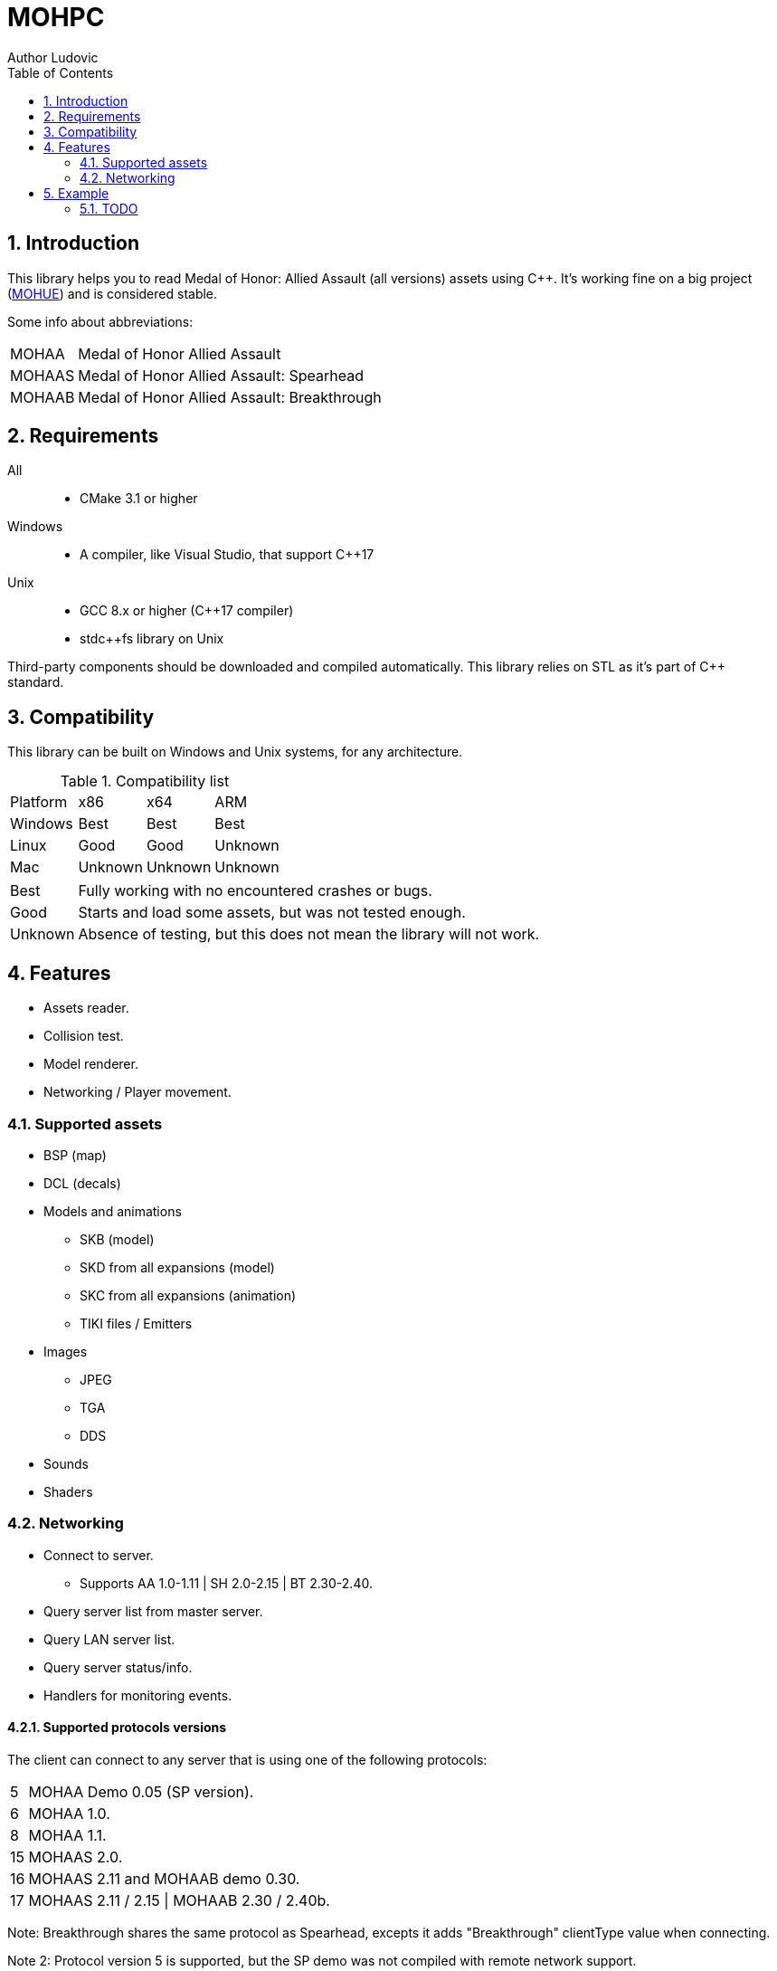 :source-highlighter: rouge
:rouge-style: pastie

= MOHPC
Author Ludovic
:toc:
:sectnums:

== Introduction

This library helps you to read Medal of Honor: Allied Assault (all versions) assets using C++. It's working fine on a big project (link:https://moh-rises.com/[MOHUE]) and is considered stable.

Some info about abbreviations:

[horizontal]
MOHAA:: Medal of Honor Allied Assault
MOHAAS:: Medal of Honor Allied Assault: Spearhead
MOHAAB:: Medal of Honor Allied Assault: Breakthrough

== Requirements

All::
- CMake 3.1 or higher

Windows::
- A compiler, like Visual Studio, that support C++17

Unix::
- GCC 8.x or higher (C++17 compiler)
- stdc++fs library on Unix

Third-party components should be downloaded and compiled automatically.
This library relies on STL as it's part of C++ standard.

== Compatibility

This library can be built on Windows and Unix systems, for any architecture.

.Compatibility list
|===
| Platform | x86     | x64      | ARM
| Windows  | Best    | Best     | Best
| Linux    | Good    | Good     | Unknown 
| Mac      | Unknown | Unknown  | Unknown
|===

[horizontal]
Best:: Fully working with no encountered crashes or bugs.

Good:: Starts and load some assets, but was not tested enough.

Unknown:: Absence of testing, but this does not mean the library will not work.

== Features

* Assets reader.
* Collision test.
* Model renderer.
* Networking / Player movement.

=== Supported assets

* BSP (map)
* DCL (decals)
* Models and animations
** SKB (model)
** SKD from all expansions (model)
** SKC from all expansions (animation)
** TIKI files / Emitters
* Images
** JPEG
** TGA
** DDS
* Sounds
* Shaders

=== Networking

* Connect to server.
** Supports AA 1.0-1.11 | SH 2.0-2.15 | BT 2.30-2.40.
* Query server list from master server.
* Query LAN server list.
* Query server status/info.
* Handlers for monitoring events.

==== Supported protocols versions

The client can connect to any server that is using one of the following protocols:

[horizontal]
5:: MOHAA Demo 0.05 (SP version).
6:: MOHAA 1.0.
8:: MOHAA 1.1.
15:: MOHAAS 2.0.
16:: MOHAAS 2.11 and MOHAAB demo 0.30.
17:: MOHAAS 2.11 / 2.15 | MOHAAB 2.30 / 2.40b.

Note: Breakthrough shares the same protocol as Spearhead, excepts it adds "Breakthrough" clientType value when connecting.

Note 2: Protocol version 5 is supported, but the SP demo was not compiled with remote network support.

==== In-game

* Download is supported.
* Entities/snapshots fetching.
* Full support for realtime packets/messages processing.
* Game events parsing, callbacks & notifications.
* Interpolation/Extrapolation support.
* Player movement prediction and local collision support.
* Radar support (requires the server to be running at least SH 2.0), used to keep track of teammates when the server doesn't send to the client (non-pvs).
* User input simulation.

== Example

The following example demonstrates how to load an asset and test collision:

[source,cpp]
----
#include <MOHPC/Managers/AssetManager.h>
#include <MOHPC/Managers/FileManager.h>
#include <MOHPC/Managers/ShaderManager.h>

int main(int argc, char *argv[])
{
    MOHPC::AssetManager AM;
    MOHPC::FileManager* FM = AM.GetFileManager();
    // setup the game directory
    // will load all pak files from Allied Assault, Spearhead and Breakthrough.
    FM->FillGameDirectory("D:\\Path\\To\\Mohaa");
    //FM->FillGameDirectory("/home/mohaa/") // the path to mohaa in unix systems

    // load a map (mohdm6)
    MOHPC::BSPPtr bspLevel = AM.LoadAsset<MOHPC::BSP>("/maps/dm/mohdm6.bsp");
    
    // setup collision
    MOHPC::CollisionWorldPtr cm = MOHPC::CollisionWorld::create();
    bspLevel->FillCollisionWorld(*cm);

    // trace through world
    MOHPC::Vector start(0, 0, 0);
    MOHPC::Vector end(0, 0, -500);
    cm.CM_BoxTrace(&results, start, end, MOHPC::Vector(), MOHPC::Vector(), 5, MOHPC::ContentFlags::MASK_PLAYERSOLID, true);

    // fraction should be less than 1 because of the terrain
}
----

=== TODO

This README will change over time.
